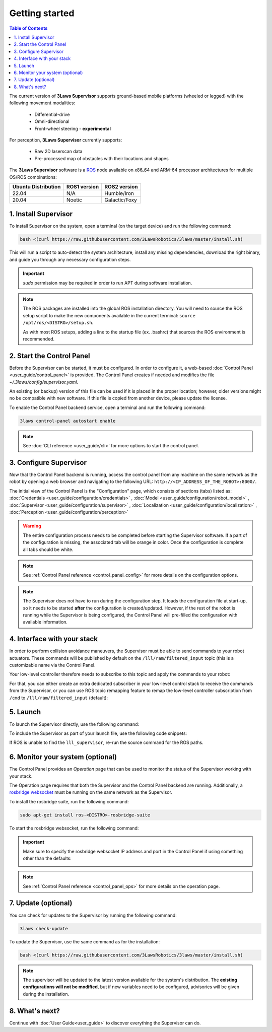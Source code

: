 Getting started
################

.. contents:: Table of Contents
  :local:

The current version of **3Laws Supervisor** supports ground-based mobile platforms (wheeled or legged) with the following movement modalities:

 * Differential-drive
 * Omni-directional
 * Front-wheel steering - **experimental**

For perception, **3Laws Supervisor** currently supports:

 * Raw 2D laserscan data
 * Pre-processed map of obstacles with their locations and shapes

The **3Laws Supervisor** software is a `ROS <http://www.ros.org>`_ node available on x86_64 and ARM-64 processor architectures for multiple OS/ROS combinations:

+-----------------------+--------------+---------------------+
| Ubuntu Distribution   | ROS1 version |    ROS2 version     |
+=======================+==============+=====================+
|        22.04          |     N/A      |     Humble/Iron     |
+-----------------------+--------------+---------------------+
|        20.04          |     Noetic   |     Galactic/Foxy   |
+-----------------------+--------------+---------------------+

.. _Installation:

1. Install Supervisor
*********************

To install Supervisor on the system, open a terminal (on the target device) and run the following command:

.. code-block:: bash

  bash <(curl https://raw.githubusercontent.com/3LawsRobotics/3laws/master/install.sh)

This will run a script to auto-detect the system architecture, install any missing dependencies, download the right binary, and guide you through any necessary configuration steps.

.. important::

  *sudo* permission may be required in order to run APT during software installation.

.. note::

  The ROS packages are installed into the global ROS installation directory. You will need to source the ROS setup script to make the new components available in the current terminal: ``source /opt/ros/<DISTRO>/setup.sh``.

  As with most ROS setups, adding a line to the startup file (ex. .bashrc) that sources the ROS environment is recommended.


2. Start the Control Panel
**************************
Before the Supervisor can be started, it must be configured. In order to configure it, a web-based :doc:`Control Panel <user_guide/control_panel>` is provided.  The Control Panel creates if needed and modifies the file *~/.3laws/config/supervisor.yaml*.

An existing (or backup) version of this file can be used if it is placed in the proper location; however, older versions might no be compatible with new software.  If this file is copied from another device, please update the license.

To enable the Control Panel backend service, open a terminal and run the following command:

.. code-block:: bash

  3laws control-panel autostart enable

.. note::
  See :doc:`CLI reference <user_guide/cli>` for more options to start the control panel.

3. Configure Supervisor
************************

Now that the Control Panel backend is running, access the control panel from any machine on the same network as the robot by opening a web browser and navigating to the following URL: ``http://<IP_ADDRESS_OF_THE_ROBOT>:8000/``.

The initial view of the Control Panel is the "Configuration" page, which consists of sections (tabs) listed as:
:doc:`Credentials <user_guide/configuration/credentials>`
, :doc:`Model <user_guide/configuration/robot_model>`
, :doc:`Supervisor <user_guide/configuration/supervisor>`
, :doc:`Localization <user_guide/configuration/localization>`
, :doc:`Perception <user_guide/configuration/perception>`

.. warning::

  The entire configuration process needs to be completed before starting the Supervisor software. If a part of the configuration is missing, the associated tab will be orange in color. Once the configuration is complete all tabs should be white.

.. note::

  See :ref:`Control Panel reference <control_panel_config>` for more details on the configuration options.


.. note::

  The Supervisor does not have to run during the configuration step. It loads the configuration file at start-up, so it needs to be started **after** the configuration is created/updated. However, if the rest of the robot is running while the Supervisor is being configured, the Control Panel will pre-filled the configuration with available information.


4. Interface with your stack
*****************************

In order to perform collision avoidance maneuvers, the Supervisor must be able to send commands to your robot actuators. These commands will be published by default on the ``/lll/ram/filtered_input`` topic (this is a customizable name via the Control Panel.

Your low-level controller therefore needs to subscribe to this topic and apply the commands to your robot:

.. image:: data/ram_interfacing.png
  :align: center
  :width: 600px
  :alt: Operations page showing a configured robot that does not yet have sensor or planning data.

For that, you can either create an extra dedicated subscriber in your low-level control stack to receive the commands from the Supervisor, or you can use ROS topic remapping feature to remap the low-level controller subscription from ``/cmd`` to ``/lll/ram/filtered_input`` (default):

.. tabs::
  .. tab:: ROS1

    When running the control node:

    .. code-block:: bash

      rosrun controller controller /cmd:=/lll/ram/filtered_input

    Inside the control node launch file:

    .. code-block:: xml

      <launch>
        <remap from="/cmd" to="/lll/ram/filtered_input" />
        <node name="controller" pkg="controller" type="controller" />
      </launch>

    When including your low-level control stack launch file into another launch file:

    .. code-block:: xml

      <launch>
        <group>
          <include file="$(find controller)/launch/controller.launch" />
          <remap from="/cmd" to="/lll/ram/filtered_input" />
        </group>
      </launch>

  .. tab:: ROS2

    When running the control node:

    .. code-block:: bash

      ros2 run controller controller --ros-args -r /cmd:=/lll/ram/filtered_input

    Inside the control node launch file:

    .. code-block:: python

      Node(
          package="controller",
          executable="controller",
          output="screen",
          remappings=[
              ("/cmd", "/lll/ram/filtered_input"),
          ],
      )

    When including your low-level control stack launch file into another launch file:

    .. code-block:: python

      from ament_index_python.packages import get_package_share_directory
      from launch import LaunchDescription
      from launch.actions import GroupAction, IncludeLaunchDescription
      from launch.launch_description_sources import PythonLaunchDescriptionSource
      from launch.substitutions import PathJoinSubstitution
      from launch_ros.actions import SetRemap


      def generate_launch_description():

          launchDesc = LaunchDescription()

          launchDesc.add_action(
              GroupAction(
                  [
                      SetRemap("/cmd", "/lll/ram/filtered_input"),
                      IncludeLaunchDescription(
                          PythonLaunchDescriptionSource(
                              PathJoinSubstitution(
                                  [
                                      get_package_share_directory("controller"),
                                      "launch",
                                      "controller.py",
                                  ]
                              )
                          )
                      ),
                  ]
              )
          )

          return launchDesc

5. Launch
*********

To launch the Supervisor directly, use the following command:

.. tabs::
  .. tab:: ROS1
    .. code-block:: bash

      roslaunch lll_supervisor supervisor.launch

  .. tab:: ROS2
    .. code-block:: bash

      ros2 launch lll_supervisor supervisor.launch.py


To include the Supervisor as part of your launch file, use the following code snippets:

.. tabs::
  .. tab:: ROS1
    .. code-block:: xml

      <include file="$(find lll_supervisor)/launch/supervisor.launch">
        <arg name="log_level" value="info"/>
      </include>"

  .. tab:: ROS2
    .. code-block:: python

      from ament_index_python.packages import get_package_share_directory
      from launch import LaunchDescription
      from launch.actions import IncludeLaunchDescription
      from launch.launch_description_sources import PythonLaunchDescriptionSource
      from launch.substitutions import PathJoinSubstitution

      def generate_launch_description():

          launchDesc = LaunchDescription()

          launchDesc.add_action(
              IncludeLaunchDescription(
                  PythonLaunchDescriptionSource(
                      PathJoinSubstitution(
                          [
                              get_package_share_directory("lll_supervisor"),
                              "launch",
                              "supervisor.launch.py",
                          ]
                      )
                  ),
                  launch_arguments={
                      "log_level": "info",
                  }.items(),
              )
          )

          return launchDesc

If ROS is unable to find the ``lll_supervisor``, re-run the source command for the ROS paths.

6. Monitor your system (optional)
*********************************

The Control Panel provides an `Operation` page that can be used to monitor the status of the Supervisor working with your stack.

The Operation page requires that both the Supervisor and the Control Panel backend are running. Additionally, a `rosbridge websocket <https://github.com/RobotWebTools/rosbridge_suite>`_ must be running on the same network as the Supervisor.

To install the rosbridge suite, run the following command:

.. code-block:: bash

  sudo apt-get install ros-<DISTRO>-rosbridge-suite

To start the rosbridge websocket, run the following command:

.. tabs::
   .. tab:: ROS1
     .. code-block:: bash

       roslaunch rosbridge_server rosbridge_websocket.launch

   .. tab:: ROS2
     .. code-block:: bash

       ros2 launch rosbridge_server rosbridge_websocket_launch.xml

.. important::

  Make sure to specify the rosbridge websocket IP address and port in the Control Panel if using something other than the defaults:

  .. image:: data/cpanel7.png
   :align: center
   :width: 600px
   :alt: Operations page showing a configured robot that does not yet have sensor or planning data.

.. note::

  See :ref:`Control Panel reference <control_panel_ops>` for more details on the operation page.


7. Update (optional)
********************

You can check for updates to the Supervisor by running the following command:

.. code-block:: bash

  3laws check-update

To update the Supervisor, use the same command as for the installation:

.. code-block:: bash

  bash <(curl https://raw.githubusercontent.com/3LawsRobotics/3laws/master/install.sh)

.. note::

  The supervisor will be updated to the latest version available for the system's distribution. The **existing configurations will not be modified**, but if new variables need to be configured, advisories will be given during the installation.

8. What's next?
****************

Continue with :doc:`User Guide<user_guide>` to discover everything the Supervisor can do.
